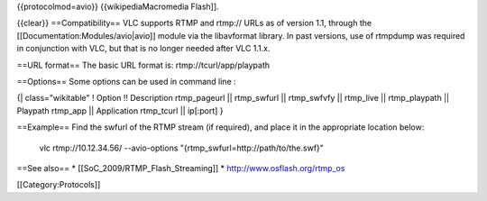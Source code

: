 {{protocolmod=avio}} {{wikipediaMacromedia Flash]].

{{clear}} ==Compatibility== VLC supports RTMP and rtmp:// URLs as of
version 1.1, through the [[Documentation:Modules/avio|avio]] module via
the libavformat library. In past versions, use of rtmpdump was required
in conjunction with VLC, but that is no longer needed after VLC 1.1.x.

==URL format== The basic URL format is: rtmp://tcurl/app/playpath

==Options== Some options can be used in command line :

{\| class="wikitable" ! Option !! Description rtmp_pageurl \|\|
rtmp_swfurl \|\| rtmp_swfvfy \|\| rtmp_live \|\| rtmp_playpath \|\|
Playpath rtmp_app \|\| Application rtmp_tcurl \|\| ip[:port] }

==Example== Find the swfurl of the RTMP stream (if required), and place
it in the appropriate location below:

   vlc rtmp://10.12.34.56/ --avio-options
   "{rtmp_swfurl=http://path/to/the.swf}"

==See also== \* [[SoC_2009/RTMP_Flash_Streaming]] \*
http://www.osflash.org/rtmp_os

[[Category:Protocols]]
